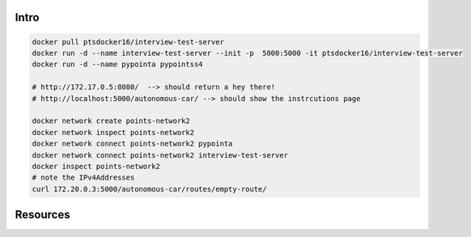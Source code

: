 Intro 
=====
.. code-block:: docker

 docker pull ptsdocker16/interview-test-server
 docker run -d --name interview-test-server --init -p  5000:5000 -it ptsdocker16/interview-test-server 
 docker run -d --name pypointa pypointss4
 
 # http://172.17.0.5:8080/  --> should return a hey there!
 # http://localhost:5000/autonomous-car/ --> should show the instrcutions page

 docker network create points-network2
 docker network inspect points-network2
 docker network connect points-network2 pypointa
 docker network connect points-network2 interview-test-server
 docker inspect points-network2
 # note the IPv4Addresses 
 curl 172.20.0.3:5000/autonomous-car/routes/empty-route/





Resources
=========

.. code-block:: docker
    docker kill $(docker ps -q)
    docker rm $(docker ps -a -q)
    docker rmi $(docker images -q)
    docker rmi $(docker images --filter "dangling=true" -q --no-trunc)



 * Docker Article_ 
 * Docker and Poetry multistage poetry_docker_
 
.. _Article: https://medium.com/rockedscience/docker-ci-cd-pipeline-with-github-actions-6d4cd1731030  
.. _poetry_docker: https://github.com/python-poetry/poetry/discussions/1879